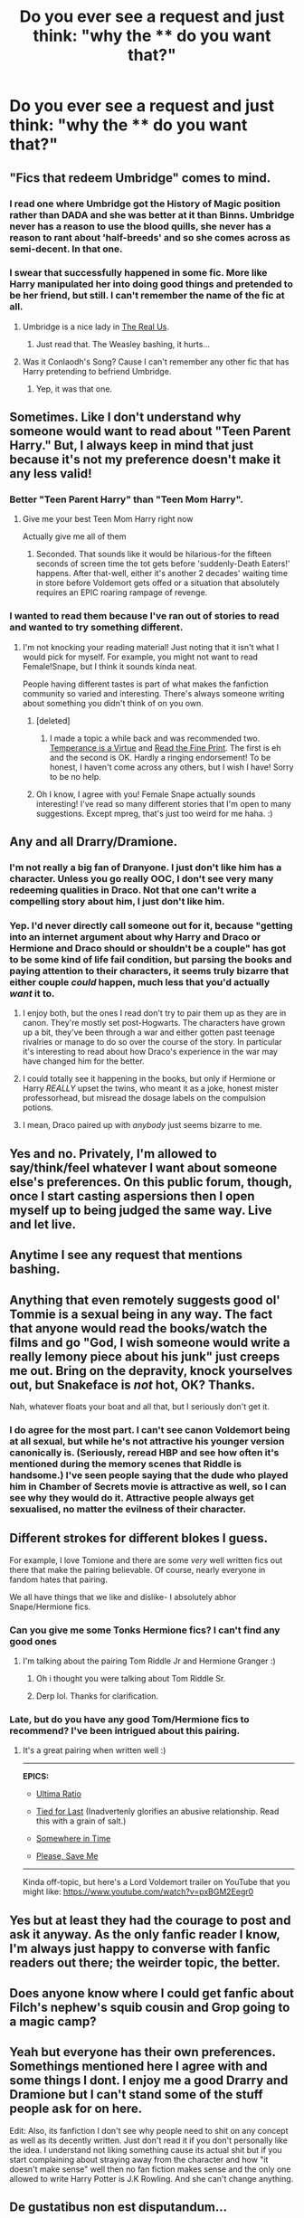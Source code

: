 #+TITLE: Do you ever see a request and just think: "why the **** do you want that?"

* Do you ever see a request and just think: "why the **** do you want that?"
:PROPERTIES:
:Score: 42
:DateUnix: 1429217292.0
:DateShort: 2015-Apr-17
:FlairText: Discussion
:END:

** "Fics that redeem Umbridge" comes to mind.
:PROPERTIES:
:Author: OwlPostAgain
:Score: 20
:DateUnix: 1429234602.0
:DateShort: 2015-Apr-17
:END:

*** I read one where Umbridge got the History of Magic position rather than DADA and she was better at it than Binns. Umbridge never has a reason to use the blood quills, she never has a reason to rant about 'half-breeds' and so she comes across as semi-decent. In that one.
:PROPERTIES:
:Author: Kadinz
:Score: 16
:DateUnix: 1429278007.0
:DateShort: 2015-Apr-17
:END:


*** I swear that successfully happened in some fic. More like Harry manipulated her into doing good things and pretended to be her friend, but still. I can't remember the name of the fic at all.
:PROPERTIES:
:Score: 7
:DateUnix: 1429254296.0
:DateShort: 2015-Apr-17
:END:

**** Umbridge is a nice lady in [[https://www.fanfiction.net/s/4605681/1/The-Real-Us][The Real Us]].
:PROPERTIES:
:Author: ThisIsForYouSir
:Score: 9
:DateUnix: 1429258048.0
:DateShort: 2015-Apr-17
:END:

***** Just read that. The Weasley bashing, it hurts...
:PROPERTIES:
:Author: Imborednow
:Score: 3
:DateUnix: 1429385556.0
:DateShort: 2015-Apr-19
:END:


**** Was it Conlaodh's Song? Cause I can't remember any other fic that has Harry pretending to befriend Umbridge.
:PROPERTIES:
:Author: Paraparakachak
:Score: 2
:DateUnix: 1429274098.0
:DateShort: 2015-Apr-17
:END:

***** Yep, it was that one.
:PROPERTIES:
:Score: 1
:DateUnix: 1429274330.0
:DateShort: 2015-Apr-17
:END:


** Sometimes. Like I don't understand why someone would want to read about "Teen Parent Harry." But, I always keep in mind that just because it's not my preference doesn't make it any less valid!
:PROPERTIES:
:Author: boomberrybella
:Score: 32
:DateUnix: 1429223503.0
:DateShort: 2015-Apr-17
:END:

*** Better "Teen Parent Harry" than "Teen Mom Harry".
:PROPERTIES:
:Author: DrunkenPumpkin
:Score: 16
:DateUnix: 1429275699.0
:DateShort: 2015-Apr-17
:END:

**** Give me your best Teen Mom Harry right now

Actually give me all of them
:PROPERTIES:
:Author: snowywish
:Score: 15
:DateUnix: 1429287465.0
:DateShort: 2015-Apr-17
:END:

***** Seconded. That sounds like it would be hilarious-for the fifteen seconds of screen time the tot gets before 'suddenly-Death Eaters!' happens. After that-well, either it's another 2 decades' waiting time in store before Voldemort gets offed or a situation that absolutely requires an EPIC roaring rampage of revenge.
:PROPERTIES:
:Author: darklooshkin
:Score: 2
:DateUnix: 1429378329.0
:DateShort: 2015-Apr-18
:END:


*** I wanted to read them because I've ran out of stories to read and wanted to try something different.
:PROPERTIES:
:Author: Imustnotsellpies
:Score: 11
:DateUnix: 1429224906.0
:DateShort: 2015-Apr-17
:END:

**** I'm not knocking your reading material! Just noting that it isn't what I would pick for myself. For example, you might not want to read Female!Snape, but I think it sounds kinda neat.

People having different tastes is part of what makes the fanfiction community so varied and interesting. There's always someone writing about something you didn't think of on you own.
:PROPERTIES:
:Author: boomberrybella
:Score: 9
:DateUnix: 1429225087.0
:DateShort: 2015-Apr-17
:END:

***** [deleted]
:PROPERTIES:
:Score: 9
:DateUnix: 1429229364.0
:DateShort: 2015-Apr-17
:END:

****** I made a topic a while back and was recommended two. [[http://asylums.insanejournal.com/snarry_games/248638.html][Temperance is a Virtue]] and [[https://www.fanfiction.net/s/4461504/1/Read-the-Fine-Print][Read the Fine Print]]. The first is eh and the second is OK. Hardly a ringing endorsement! To be honest, I haven't come across any others, but I wish I have! Sorry to be no help.
:PROPERTIES:
:Author: boomberrybella
:Score: 6
:DateUnix: 1429233309.0
:DateShort: 2015-Apr-17
:END:


***** Oh I know, I agree with you! Female Snape actually sounds interesting! I've read so many different stories that I'm open to many suggestions. Except mpreg, that's just too weird for me haha. :)
:PROPERTIES:
:Author: Imustnotsellpies
:Score: 5
:DateUnix: 1429225261.0
:DateShort: 2015-Apr-17
:END:


** Any and all Drarry/Dramione.
:PROPERTIES:
:Author: Karinta
:Score: 39
:DateUnix: 1429238616.0
:DateShort: 2015-Apr-17
:END:

*** I'm not really a big fan of Dranyone. I just don't like him has a character. Unless you go really OOC, I don't see very many redeeming qualities in Draco. Not that one can't write a compelling story about him, I just don't like him.
:PROPERTIES:
:Author: blandge
:Score: 10
:DateUnix: 1429342926.0
:DateShort: 2015-Apr-18
:END:


*** Yep. I'd never directly call someone out for it, because "getting into an internet argument about why Harry and Draco or Hermione and Draco should or shouldn't be a couple" has got to be some kind of life fail condition, but parsing the books and paying attention to their characters, it seems truly bizarre that either couple /could/ happen, much less that you'd actually /want/ it to.
:PROPERTIES:
:Author: Lane_Anasazi
:Score: 23
:DateUnix: 1429262970.0
:DateShort: 2015-Apr-17
:END:

**** I enjoy both, but the ones I read don't try to pair them up as they are in canon. They're mostly set post-Hogwarts. The characters have grown up a bit, they've been through a war and either gotten past teenage rivalries or manage to do so over the course of the story. In particular it's interesting to read about how Draco's experience in the war may have changed him for the better.
:PROPERTIES:
:Author: denarii
:Score: 19
:DateUnix: 1429290028.0
:DateShort: 2015-Apr-17
:END:


**** I could totally see it happening in the books, but only if Hermione or Harry /REALLY/ upset the twins, who meant it as a joke, honest mister professorhead, but misread the dosage labels on the compulsion potions.
:PROPERTIES:
:Author: Ruljinn
:Score: 3
:DateUnix: 1429279200.0
:DateShort: 2015-Apr-17
:END:


**** I mean, Draco paired up with /anybody/ just seems bizarre to me.
:PROPERTIES:
:Author: Karinta
:Score: 2
:DateUnix: 1429297685.0
:DateShort: 2015-Apr-17
:END:


** Yes and no. Privately, I'm allowed to say/think/feel whatever I want about someone else's preferences. On this public forum, though, once I start casting aspersions then I open myself up to being judged the same way. Live and let live.
:PROPERTIES:
:Score: 26
:DateUnix: 1429219724.0
:DateShort: 2015-Apr-17
:END:


** Anytime I see any request that mentions bashing.
:PROPERTIES:
:Author: onlytoask
:Score: 13
:DateUnix: 1429242059.0
:DateShort: 2015-Apr-17
:END:


** Anything that even remotely suggests good ol' Tommie is a sexual being in any way. The fact that anyone would read the books/watch the films and go "God, I wish someone would write a really lemony piece about his junk" just creeps me out. Bring on the depravity, knock yourselves out, but Snakeface is /not/ hot, OK? Thanks.

Nah, whatever floats your boat and all that, but I seriously don't get it.
:PROPERTIES:
:Score: 12
:DateUnix: 1429323976.0
:DateShort: 2015-Apr-18
:END:

*** I do agree for the most part. I can't see canon Voldemort being at all sexual, but while he's not attractive his younger version canonically is. (Seriously, reread HBP and see how often it's mentioned during the memory scenes that Riddle is handsome.) I've seen people saying that the dude who played him in Chamber of Secrets movie is attractive as well, so I can see why they would do it. Attractive people always get sexualised, no matter the evilness of their character.
:PROPERTIES:
:Author: SilverCookieDust
:Score: 7
:DateUnix: 1429362365.0
:DateShort: 2015-Apr-18
:END:


** Different strokes for different blokes I guess.

For example, I love Tomione and there are some /very/ well written fics out there that make the pairing believable. Of course, nearly everyone in fandom hates that pairing.

We all have things that we like and dislike- I absolutely abhor Snape/Hermione fics.
:PROPERTIES:
:Author: MenstrualFlow
:Score: 11
:DateUnix: 1429238435.0
:DateShort: 2015-Apr-17
:END:

*** Can you give me some Tonks Hermione fics? I can't find any good ones
:PROPERTIES:
:Author: JadeSubbae
:Score: 3
:DateUnix: 1429461039.0
:DateShort: 2015-Apr-19
:END:

**** I'm talking about the pairing Tom Riddle Jr and Hermione Granger :)
:PROPERTIES:
:Author: MenstrualFlow
:Score: 0
:DateUnix: 1429603696.0
:DateShort: 2015-Apr-21
:END:

***** Oh i thought you were talking about Tom Riddle Sr.
:PROPERTIES:
:Author: KayanRider
:Score: 6
:DateUnix: 1429734649.0
:DateShort: 2015-Apr-23
:END:


***** Derp lol. Thanks for clarification.
:PROPERTIES:
:Author: JadeSubbae
:Score: 1
:DateUnix: 1429627379.0
:DateShort: 2015-Apr-21
:END:


*** Late, but do you have any good Tom/Hermione fics to recommend? I've been intrigued about this pairing.
:PROPERTIES:
:Score: 1
:DateUnix: 1429601834.0
:DateShort: 2015-Apr-21
:END:

**** It's a great pairing when written well :)

--------------

*EPICS:*

- [[https://www.fanfiction.net/s/5034546/1/Ultima-ratio][Ultima Ratio]]

- [[https://www.fanfiction.net/s/6031176/1/Tied-for-Last][Tied for Last]] (Inadvertenly glorifies an abusive relationship. Read this with a grain of salt.)

- [[https://www.fanfiction.net/s/4501915/1/Somewhere-in-Time][Somewhere in Time]]

- [[https://www.fanfiction.net/s/7104944/1/Please-Save-Me][Please, Save Me]]

--------------

Kinda off-topic, but here's a Lord Voldemort trailer on YouTube that you might like: [[https://www.youtube.com/watch?v=pxBGM2Eegr0]]
:PROPERTIES:
:Author: MenstrualFlow
:Score: 4
:DateUnix: 1429603346.0
:DateShort: 2015-Apr-21
:END:


** Yes but at least they had the courage to post and ask it anyway. As the only fanfic reader I know, I'm always just happy to converse with fanfic readers out there; the weirder topic, the better.
:PROPERTIES:
:Author: ananas42
:Score: 4
:DateUnix: 1429292614.0
:DateShort: 2015-Apr-17
:END:


** Does anyone know where I could get fanfic about Filch's nephew's squib cousin and Grop going to a magic camp?
:PROPERTIES:
:Score: 2
:DateUnix: 1429300429.0
:DateShort: 2015-Apr-18
:END:


** Yeah but everyone has their own preferences. Somethings mentioned here I agree with and some things I dont. I enjoy me a good Drarry and Dramione but I can't stand some of the stuff people ask for on here.

Edit: Also, its fanfiction I don't see why people need to shit on any concept as well as its decently written. Just don't read it if you don't personally like the idea. I understand not liking something cause its actual shit but if you start complaining about straying away from the character and how "it doesn't make sense" well then no fan fiction makes sense and the only one allowed to write Harry Potter is J.K Rowling. And she can't change anything.
:PROPERTIES:
:Author: throwawayted98
:Score: 4
:DateUnix: 1429304759.0
:DateShort: 2015-Apr-18
:END:


** De gustatibus non est disputandum...
:PROPERTIES:
:Author: ToaKraka
:Score: 4
:DateUnix: 1429218613.0
:DateShort: 2015-Apr-17
:END:

*** If that were true, 90% of the internet wouldn't exist.
:PROPERTIES:
:Author: Lane_Anasazi
:Score: 13
:DateUnix: 1429219534.0
:DateShort: 2015-Apr-17
:END:


*** My Latin is terrible. Google says, "Doses not discussed." I think it means taste, right?
:PROPERTIES:
:Score: 5
:DateUnix: 1429219604.0
:DateShort: 2015-Apr-17
:END:

**** u/deleted:
#+begin_quote
  De gustatibus non est disputandum...
#+end_quote

"In matters of taste, there can be no disputes". Frankly, I disagree. Case in point; twilight.
:PROPERTIES:
:Score: 17
:DateUnix: 1429219773.0
:DateShort: 2015-Apr-17
:END:

***** Looser translations include "There's no accounting for taste" and "Different strokes for different folks".
:PROPERTIES:
:Author: ToaKraka
:Score: 10
:DateUnix: 1429222352.0
:DateShort: 2015-Apr-17
:END:


***** u/deleted:
#+begin_quote
  Case in point; twilight.
#+end_quote

I can certainly agree on this, but with a qualification. I don't think it's possible to dislike something without knowing a bit about it. For this and every other controversial but popular published work I like to make sure I've read at least 100 pages to form my own opinion. I try to extend the same courtesy to fanfiction.
:PROPERTIES:
:Score: 7
:DateUnix: 1429223360.0
:DateShort: 2015-Apr-17
:END:


***** Heresy.

Twilight is tasteless.
:PROPERTIES:
:Author: darklooshkin
:Score: 2
:DateUnix: 1429378404.0
:DateShort: 2015-Apr-18
:END:


*** I have to ask... Is that a reference to the fic Blood Magic, or just a coincidence?
:PROPERTIES:
:Author: ocattaco
:Score: 1
:DateUnix: 1429244985.0
:DateShort: 2015-Apr-17
:END:

**** Just a coincidence--I've never heard of that story.
:PROPERTIES:
:Author: ToaKraka
:Score: 1
:DateUnix: 1429265233.0
:DateShort: 2015-Apr-17
:END:


** Can anyone direct me to a fic where Ron gets poisoned by a love potion and the only way to save him is to scrape the ass sweat of two virgins while they're fucking for the first time?
:PROPERTIES:
:Score: 4
:DateUnix: 1429318671.0
:DateShort: 2015-Apr-18
:END:


** I see this a fair amount. My usual reaction is proceed to the next thread. Spending too much time in request threads that I'm not interested in detracts from the time I have available to read the sort of stories I /do/ like.
:PROPERTIES:
:Score: 1
:DateUnix: 1429242833.0
:DateShort: 2015-Apr-17
:END:


** Quite often, but honestly, because of requests like that I've found some really interesting stories. They might not be in a category/genre/pairing I'd normally look for myself, and might be really well written.
:PROPERTIES:
:Author: girlikecupcake
:Score: 1
:DateUnix: 1429330556.0
:DateShort: 2015-Apr-18
:END:


** This thread has been linked to from another place on reddit.

- [[[/r/mistyfront]]] [[//np.reddit.com/r/mistyfront/comments/3309ic/do_you_ever_see_a_request_and_just_think_why_the/][Do you ever see a request and just think: "why the **** do you want that?" (/r/HPfanfiction)]]

[[#footer][]]/^{If you follow any of the above links, respect the rules of reddit and don't vote.} ^{([[/r/TotesMessenger/wiki/][Info]]} ^{/} ^{[[/message/compose/?to=/r/TotesMessenger][Contact]])}/ [[#bot][]]
:PROPERTIES:
:Author: TotesMessenger
:Score: 1
:DateUnix: 1429338013.0
:DateShort: 2015-Apr-18
:END:


** At this point in Harry Potter fandom I don't think any fics are particularly weird. Loads and loads and /loads/ have things have already been done /so many times/ that sometimes 'normal' gets boring. Also, sometimes you've just read everything else you'd consider reading usually and want something different.

I still probably won't read a lot of the things some people request but that's a personal preference thing.
:PROPERTIES:
:Author: haloraptor
:Score: 1
:DateUnix: 1429380284.0
:DateShort: 2015-Apr-18
:END:
